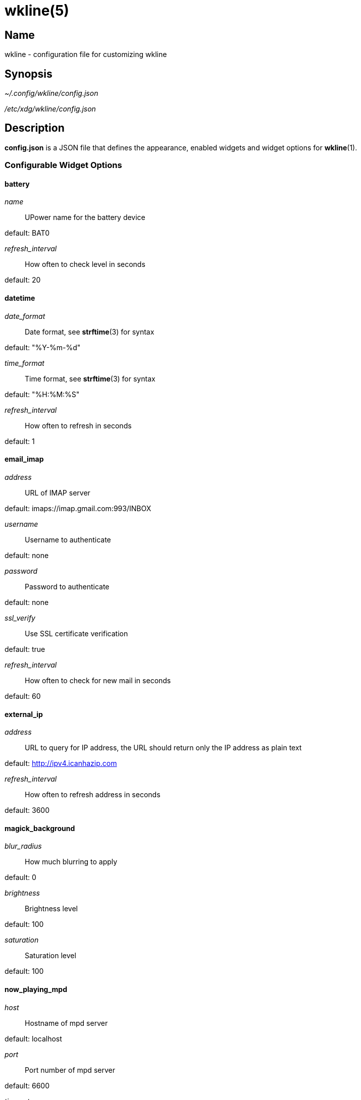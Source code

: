 :man source:   wkline
:man version:  {revnumber}
:man manual:   Wkline Manual

wkline(5)
=========

Name
----

wkline - configuration file for customizing wkline

Synopsis
--------

_~/.config/wkline/config.json_

_/etc/xdg/wkline/config.json_

Description
-----------

*config.json* is a JSON file that defines the appearance, enabled widgets and widget
options for *wkline*(1).

Configurable Widget Options
~~~~~~~~~~~~~~~~~~~~~~~~~~~
battery
^^^^^^^
'name'::
    UPower name for the battery device

default: BAT0

'refresh_interval'::
    How often to check level in seconds

default: 20

datetime
^^^^^^^^
'date_format'::
    Date format, see *strftime*(3) for syntax

default: "%Y-%m-%d"

'time_format'::
    Time format, see *strftime*(3) for syntax

default: "%H:%M:%S"

'refresh_interval'::
    How often to refresh in seconds

default: 1

email_imap
^^^^^^^^^^
'address'::
    URL of IMAP server

default: imaps://imap.gmail.com:993/INBOX

'username'::
    Username to authenticate

default: none

'password'::
    Password to authenticate

default: none

'ssl_verify'::
    Use SSL certificate verification

default: true

'refresh_interval'::
    How often to check for new mail in seconds

default: 60

external_ip
^^^^^^^^^^^
'address'::
    URL to query for IP address, the URL should return only the IP address as plain text

default: http://ipv4.icanhazip.com

'refresh_interval'::
    How often to refresh address in seconds

default: 3600

magick_background
^^^^^^^^^^^^^^^^^
'blur_radius'::
    How much blurring to apply

default: 0

'brightness'::
    Brightness level

default: 100

'saturation'::
    Saturation level

default: 100

now_playing_mpd
^^^^^^^^^^^^^^^
'host'::
    Hostname of mpd server

default: localhost

'port'::
    Port number of mpd server

default: 6600

'timeout'::
    Connection timeout in ms

default: 5000

'update_interval'::
    How often to update in ms

default: 1000

volume
^^^^^^
'card'::
    ALSA sound card to use

default: default

'selem'::
    Which ALSA control to read and adjust

default: Master

weather
^^^^^^^
'location'::
    ZIP code or location query (e.g. "Oslo, Norway")

default: none

'unit'::
    Farenheit or Centigrade, c or f

default: c

'refresh_interval'::
    How often to check for updates in seconds

default: 1800

Files
-----

_~/.config/wkline/config.json_:: Per-user configuration file. See *wkline*(5) for
further details.

_/etc/xdg/wkline/config.json_:: System-wide configuration file. See *wkline*(5) for
further details.

Authors
-------

Kim Silkebækken <kim.silkebaekken@gmail.com>

See https://github.com/Lokaltog/wkline/graphs/contributors for a list of all
contributors.

See also
--------

*wkline*(1)
